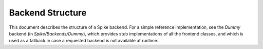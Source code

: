 Backend Structure
=================

This document describes the structure of a Spike backend. For a simple
reference implementation, see the `Dummy` backend (in `Spike/Backends/Dummy`),
which provides stub implementations of all the frontend classes, and which is
used as a fallback in case a requested backend is not available at runtime.

